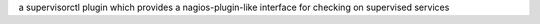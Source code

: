 a supervisorctl plugin which provides a nagios-plugin-like interface for checking on supervised services



